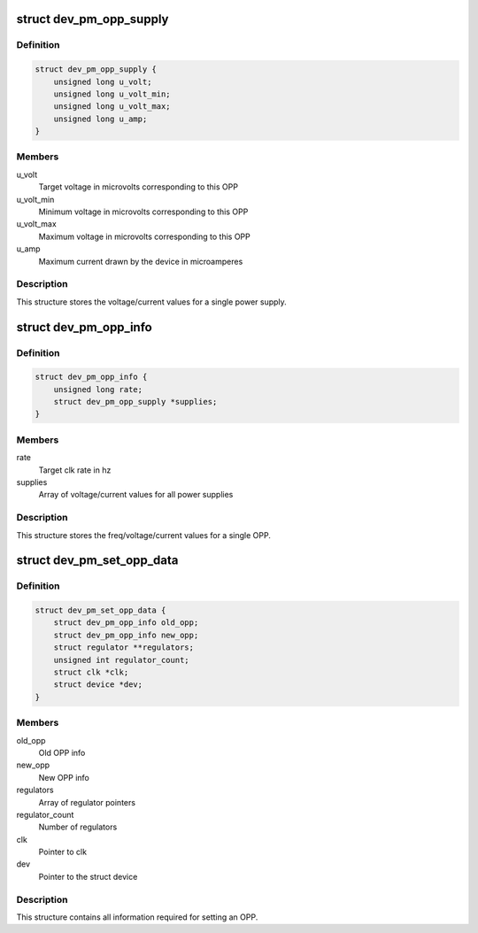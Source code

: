 .. -*- coding: utf-8; mode: rst -*-
.. src-file: include/linux/pm_opp.h

.. _`dev_pm_opp_supply`:

struct dev_pm_opp_supply
========================

.. c:type:: struct dev_pm_opp_supply

    Power supply voltage/current values

.. _`dev_pm_opp_supply.definition`:

Definition
----------

.. code-block:: c

    struct dev_pm_opp_supply {
        unsigned long u_volt;
        unsigned long u_volt_min;
        unsigned long u_volt_max;
        unsigned long u_amp;
    }

.. _`dev_pm_opp_supply.members`:

Members
-------

u_volt
    Target voltage in microvolts corresponding to this OPP

u_volt_min
    Minimum voltage in microvolts corresponding to this OPP

u_volt_max
    Maximum voltage in microvolts corresponding to this OPP

u_amp
    Maximum current drawn by the device in microamperes

.. _`dev_pm_opp_supply.description`:

Description
-----------

This structure stores the voltage/current values for a single power supply.

.. _`dev_pm_opp_info`:

struct dev_pm_opp_info
======================

.. c:type:: struct dev_pm_opp_info

    OPP freq/voltage/current values

.. _`dev_pm_opp_info.definition`:

Definition
----------

.. code-block:: c

    struct dev_pm_opp_info {
        unsigned long rate;
        struct dev_pm_opp_supply *supplies;
    }

.. _`dev_pm_opp_info.members`:

Members
-------

rate
    Target clk rate in hz

supplies
    Array of voltage/current values for all power supplies

.. _`dev_pm_opp_info.description`:

Description
-----------

This structure stores the freq/voltage/current values for a single OPP.

.. _`dev_pm_set_opp_data`:

struct dev_pm_set_opp_data
==========================

.. c:type:: struct dev_pm_set_opp_data

    Set OPP data

.. _`dev_pm_set_opp_data.definition`:

Definition
----------

.. code-block:: c

    struct dev_pm_set_opp_data {
        struct dev_pm_opp_info old_opp;
        struct dev_pm_opp_info new_opp;
        struct regulator **regulators;
        unsigned int regulator_count;
        struct clk *clk;
        struct device *dev;
    }

.. _`dev_pm_set_opp_data.members`:

Members
-------

old_opp
    Old OPP info

new_opp
    New OPP info

regulators
    Array of regulator pointers

regulator_count
    Number of regulators

clk
    Pointer to clk

dev
    Pointer to the struct device

.. _`dev_pm_set_opp_data.description`:

Description
-----------

This structure contains all information required for setting an OPP.

.. This file was automatic generated / don't edit.

